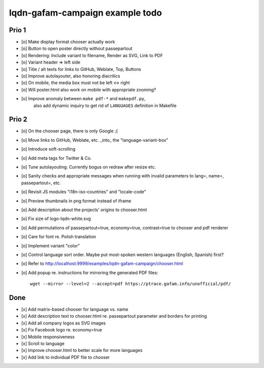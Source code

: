 ################################
lqdn-gafam-campaign example todo
################################


******
Prio 1
******
- [o] Make display format chooser actually work
- [o] Button to open poster directly without passepartout
- [o] Rendering: Include variant to filename, Render as SVG, Link to PDF
- [o] Variant header => left side
- [o] Title / alt texts for links to GitHub, Weblate, Top, Buttons
- [o] Improve autolayouter, also honoring diacritics
- [o] On mobile, the media box must not be left <-> right
- [o] Will poster.html also work on mobile with appropriate zooming?
- [o] Improve anomaly between ``make pdf-*`` and ``makepdf.py``,
      also add dynamic inquiry to get rid of ``LANGUAGES`` definition in Makefile


******
Prio 2
******
- [o] On the chooser page, there is only Google ;{
- [o] Move links to GitHub, Weblate, etc. _into_ the "language-variant-box"
- [o] Introduce soft-scrolling
- [o] Add meta tags for Twitter & Co.
- [o] Tune autolayouting. Currently bogus on redraw after resize etc.
- [o] Sanity checks and appropriate messages when running with invalid parameters to lang=, name=, passepartout=, etc.
- [o] Revisit JS modules "i18n-iso-countries" and "locale-code"
- [o] Preview thumbnails in png format instead of iframe
- [o] Add description about the projects' origins to chooser.html
- [o] Fix size of logo-lqdn-white.svg
- [o] Add permutations of passepartout=true, economy=true, contrast=true to chooser and pdf renderer
- [o] Care for font re. Polish translation
- [o] Implement variant "color"
- [o] Control language sort order. Maybe put most-spoken western languages (English, Spanish) first?
- [o] Refer to http://localhost:9999/examples/lqdn-gafam-campaign/chooser.html
- [o] Add popup re. instructions for mirroring the generated PDF files::

    wget --mirror --level=2 --accept=pdf https://ptrace.gafam.info/unofficial/pdf/


****
Done
****
- [x] Add matrix-based chooser for language vs. name
- [x] Add description text to chooser.html re. passepartout parameter and borders for printing
- [x] Add all company logos as SVG images
- [x] Fix Facebook logo re. economy=true
- [x] Mobile responsiveness
- [x] Scroll to language
- [x] Improve chooser.html to better scale for more languages
- [x] Add link to individual PDF file to chooser
